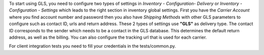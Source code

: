 To start using GLS, you need to configure two types of settings in
*Inventory - Configuration- Delivery* or *Inventory - Configuration - Settings*
which leads to the right section in inventory global settings.
First you have the *Carrier Account* where you find account number
and password then you also have *Shipping Methods* with other GLS
parameters to configure such as contact ID, urls and return address.
These 2 types of settings use **"GLS"** as delivery type.
The contact ID corresponds to the sender which needs to be a contact in the
GLS database. This determines the default return address, as well as the billing.
You can also configure the tracking url that is used for each carrier.

For client integration tests you need to fill your credentials in the tests/common.py.
